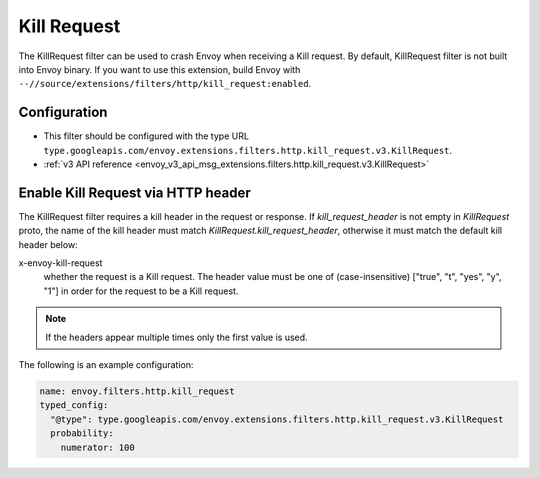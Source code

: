 .. _config_http_filters_kill_request:

Kill Request
============

The KillRequest filter can be used to crash Envoy when receiving a Kill request.
By default, KillRequest filter is not built into Envoy binary. If you want to use this extension,
build Envoy with ``--//source/extensions/filters/http/kill_request:enabled``.

Configuration
-------------

* This filter should be configured with the type URL ``type.googleapis.com/envoy.extensions.filters.http.kill_request.v3.KillRequest``.
* :ref:`v3 API reference <envoy_v3_api_msg_extensions.filters.http.kill_request.v3.KillRequest>`

.. _config_http_filters_kill_request_http_header:

Enable Kill Request via HTTP header
--------------------------------------------

The KillRequest filter requires a kill header in the request or response. If
*kill_request_header* is not empty in *KillRequest* proto, the name of the kill
header must match *KillRequest.kill_request_header*, otherwise it must match
the default kill header below:

x-envoy-kill-request
  whether the request is a Kill request.
  The header value must be one of (case-insensitive) ["true", "t", "yes", "y", "1"]
  in order for the request to be a Kill request.

.. note::

  If the headers appear multiple times only the first value is used.

The following is an example configuration:

.. code-block:: yaml

  name: envoy.filters.http.kill_request
  typed_config:
    "@type": type.googleapis.com/envoy.extensions.filters.http.kill_request.v3.KillRequest
    probability:
      numerator: 100
